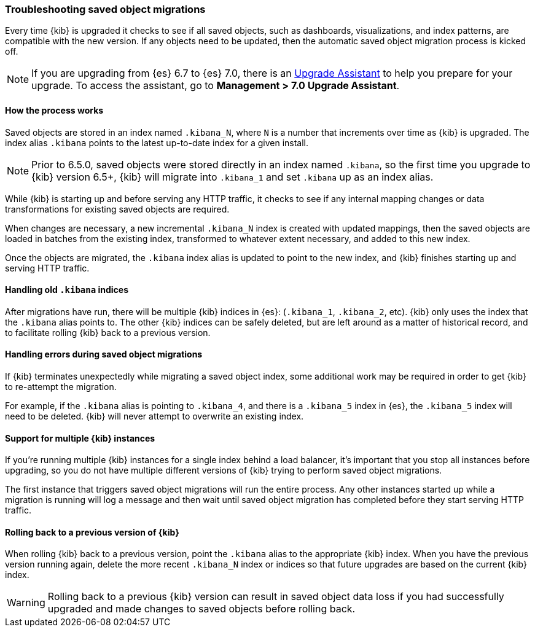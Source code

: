 [[upgrade-migrations]]
=== Troubleshooting saved object migrations

Every time {kib} is upgraded it checks to see if all saved objects, such as dashboards, visualizations, and index patterns, are compatible with the new version. If any objects need to be updated, then the automatic saved object migration process is kicked off.

NOTE: If you are upgrading from {es} 6.7 to {es} 7.0, there is an <<upgrade-assistant, Upgrade Assistant>> 
to help you prepare for your upgrade. To access the assistant, go to *Management > 7.0 Upgrade Assistant*.

[float]
[[upgrade-migrations-process]]
==== How the process works

Saved objects are stored in an index named `.kibana_N`, where `N` is a number that increments over time as {kib} is upgraded. The index alias `.kibana` points to the latest up-to-date index for a given install.

NOTE: Prior to 6.5.0, saved objects were stored directly in an index named `.kibana`, so the first time you upgrade to {kib} version 6.5+, {kib} will migrate into `.kibana_1` and set `.kibana` up as an index alias.

While {kib} is starting up and before serving any HTTP traffic, it checks to see if any internal mapping changes or data transformations for existing saved objects are required.

When changes are necessary, a new incremental `.kibana_N` index is created with updated mappings, then the saved objects are loaded in batches from the existing index, transformed to whatever extent necessary, and added to this new index.

Once the objects are migrated, the `.kibana` index alias is updated to point to the new index, and {kib} finishes starting up and serving HTTP traffic.

[float]
[[upgrade-migrations-old-indices]]
==== Handling old `.kibana` indices

After migrations have run, there will be multiple {kib} indices in {es}: (`.kibana_1`, `.kibana_2`, etc). {kib} only uses the index that the `.kibana` alias points to. The other {kib} indices can be safely deleted, but are left around as a matter of historical record, and to facilitate rolling {kib} back to a previous version.

[float]
[[upgrade-migrations-errors]]
==== Handling errors during saved object migrations

If {kib} terminates unexpectedly while migrating a saved object index, some additional work may be required in order to get {kib} to re-attempt the migration.

For example, if the `.kibana` alias is pointing to `.kibana_4`, and there is a `.kibana_5` index in {es}, the `.kibana_5` index will need to be deleted. {kib} will never attempt to overwrite an existing index.

[float]
[[upgrade-migrations-multiple-instances]]
==== Support for multiple {kib} instances

If you're running multiple {kib} instances for a single index behind a load balancer, it's important that you stop all instances before upgrading, so you do not have multiple different versions of {kib} trying to perform saved object migrations.

The first instance that triggers saved object migrations will run the entire process. Any other instances started up while a migration is running will log a message and then wait until saved object migration has completed before they start serving HTTP traffic.

[float]
[[upgrade-migrations-rolling-back]]
==== Rolling back to a previous version of {kib}

When rolling {kib} back to a previous version, point the `.kibana` alias to the appropriate {kib} index. When you have the previous version running again, delete the more recent `.kibana_N` index or indices so that future upgrades are based on the current {kib} index.

WARNING: Rolling back to a previous {kib} version can result in saved object data loss if you had successfully upgraded and made changes to saved objects before rolling back.


